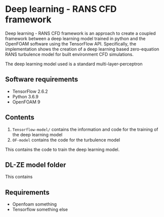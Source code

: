 # DL-ZE-turbulence-model

* Deep learning - RANS CFD framework

Deep learning - RANS CFD framework is an approach to create a coupled framework between a deep learning model trained in python and the OpenFOAM software using the TensorFlow API. Specifically, the implementation shows the creation of a deep learning based zero-equation RANS turbulence model for built environment CFD simulations.

The deep learning model used is a standard multi-layer-perceptron

** Software requirements

- TensorFlow 2.6.2
- Python 3.6.9
- OpenFOAM 9

** Contents

1. ~Tensorflow-model/~ contains the information and code for the training of the deep learning model
2. ~OF-model~ contains the code for the turbulence model



This contains the code to train the deep learning model. 

** DL-ZE model folder

This contains

** Requirements

- Openfoam something
- Tensorflow something else
